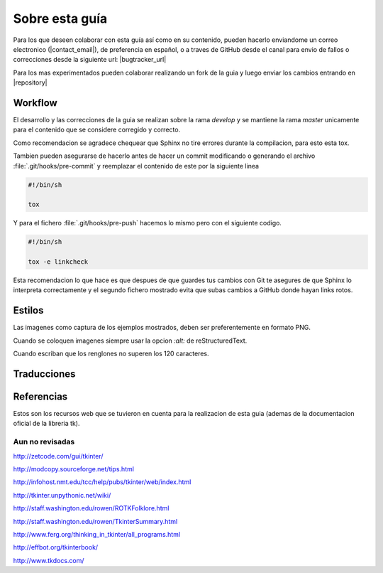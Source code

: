 Sobre esta guía
***************

Para los que deseen colaborar con esta guía así como en su contenido, pueden hacerlo enviandome un correo electronico
(|contact_email|), de preferencia en español, o a traves de GitHub desde el canal para envio de fallos o correcciones
desde la siguiente url: |bugtracker_url|

Para los mas experimentados pueden colaborar realizando un fork de la guia y luego enviar los cambios entrando en
|repository|


Workflow
--------

.. todo:: Ampliar contenido

El desarrollo y las correcciones de la guia se realizan sobre la rama *develop* y se mantiene la rama *master* unicamente
para el contenido que se considere corregido y correcto.

Como recomendacion se agradece chequear que Sphinx no tire errores durante la compilacion, para esto esta tox.

.. todo:: Ampliar contenido sobre uso de tox

Tambien pueden asegurarse de hacerlo antes de hacer un commit modificando o generando el archivo
:file:`.git/hooks/pre-commit` y reemplazar el contenido de este por la siguiente linea

.. code-block:: bash

    #!/bin/sh

    tox

Y para el fichero :file:`.git/hooks/pre-push` hacemos lo mismo pero con el siguiente codigo.

.. code-block:: bash

    #!/bin/sh

    tox -e linkcheck

Esta recomendacion lo que hace es que despues de que guardes tus cambios con Git te asegures de que Sphinx lo interpreta
correctamente y el segundo fichero mostrado evita que subas cambios a GitHub donde hayan links rotos.


Estilos
-------

Las imagenes como captura de los ejemplos mostrados, deben ser preferentemente en formato PNG.

Cuando se coloquen imagenes siempre usar la opcion *:alt:* de reStructuredText.

Cuando escriban que los renglones no superen los 120 caracteres.


Traducciones
------------

.. todo:: Ampliar contenido


.. _references:

Referencias
-----------

Estos son los recursos web que se tuvieron en cuenta para la realizacion de esta guia (ademas de la documentacion
oficial de la libreria tk).


Aun no revisadas
================

http://zetcode.com/gui/tkinter/

http://modcopy.sourceforge.net/tips.html

http://infohost.nmt.edu/tcc/help/pubs/tkinter/web/index.html

http://tkinter.unpythonic.net/wiki/

http://staff.washington.edu/rowen/ROTKFolklore.html

http://staff.washington.edu/rowen/TkinterSummary.html

http://www.ferg.org/thinking_in_tkinter/all_programs.html

http://effbot.org/tkinterbook/

http://www.tkdocs.com/
